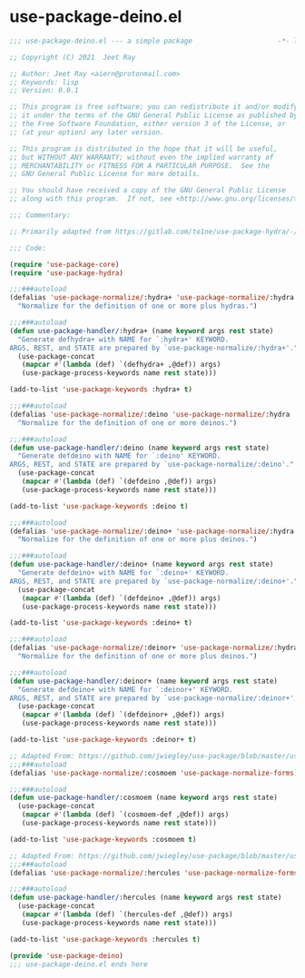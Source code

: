 * use-package-deino.el

#+begin_src emacs-lisp :tangle (meq/tangle-path)
;;; use-package-deino.el --- a simple package                     -*- lexical-binding: t; -*-

;; Copyright (C) 2021  Jeet Ray

;; Author: Jeet Ray <aiern@protonmail.com>
;; Keywords: lisp
;; Version: 0.0.1

;; This program is free software; you can redistribute it and/or modify
;; it under the terms of the GNU General Public License as published by
;; the Free Software Foundation, either version 3 of the License, or
;; (at your option) any later version.

;; This program is distributed in the hope that it will be useful,
;; but WITHOUT ANY WARRANTY; without even the implied warranty of
;; MERCHANTABILITY or FITNESS FOR A PARTICULAR PURPOSE.  See the
;; GNU General Public License for more details.

;; You should have received a copy of the GNU General Public License
;; along with this program.  If not, see <http://www.gnu.org/licenses/>.

;;; Commentary:

;; Primarily adapted from https://gitlab.com/to1ne/use-package-hydra/-/blob/master/use-package-hydra.el

;;; Code:

(require 'use-package-core)
(require 'use-package-hydra)

;;;###autoload
(defalias 'use-package-normalize/:hydra+ 'use-package-normalize/:hydra
  "Normalize for the definition of one or more plus hydras.")

;;;###autoload
(defun use-package-handler/:hydra+ (name keyword args rest state)
  "Generate defhydra+ with NAME for `:hydra+' KEYWORD.
ARGS, REST, and STATE are prepared by `use-package-normalize/:hydra+'."
  (use-package-concat
   (mapcar #'(lambda (def) `(defhydra+ ,@def)) args)
   (use-package-process-keywords name rest state)))

(add-to-list 'use-package-keywords :hydra+ t)

;;;###autoload
(defalias 'use-package-normalize/:deino 'use-package-normalize/:hydra
  "Normalize for the definition of one or more deinos.")

;;;###autoload
(defun use-package-handler/:deino (name keyword args rest state)
  "Generate defdeino with NAME for `:deino' KEYWORD.
ARGS, REST, and STATE are prepared by `use-package-normalize/:deino'."
  (use-package-concat
   (mapcar #'(lambda (def) `(defdeino ,@def)) args)
   (use-package-process-keywords name rest state)))

(add-to-list 'use-package-keywords :deino t)

;;;###autoload
(defalias 'use-package-normalize/:deino+ 'use-package-normalize/:hydra
  "Normalize for the definition of one or more plus deinos.")

;;;###autoload
(defun use-package-handler/:deino+ (name keyword args rest state)
  "Generate defdeino+ with NAME for `:deino+' KEYWORD.
ARGS, REST, and STATE are prepared by `use-package-normalize/:deino+'."
  (use-package-concat
   (mapcar #'(lambda (def) `(defdeino+ ,@def)) args)
   (use-package-process-keywords name rest state)))

(add-to-list 'use-package-keywords :deino+ t)

;;;###autoload
(defalias 'use-package-normalize/:deinor+ 'use-package-normalize/:hydra
  "Normalize for the definition of one or more plus deinos.")

;;;###autoload
(defun use-package-handler/:deinor+ (name keyword args rest state)
  "Generate defdeino+ with NAME for `:deinor+' KEYWORD.
ARGS, REST, and STATE are prepared by `use-package-normalize/:deinor+'."
  (use-package-concat
   (mapcar #'(lambda (def) `(defdeinor+ ,@def)) args)
   (use-package-process-keywords name rest state)))

(add-to-list 'use-package-keywords :deinor+ t)

;; Adapted From: https://github.com/jwiegley/use-package/blob/master/use-package-core.el#L1153
;;;###autoload
(defalias 'use-package-normalize/:cosmoem 'use-package-normalize-forms)

;;;###autoload
(defun use-package-handler/:cosmoem (name keyword args rest state)
  (use-package-concat
   (mapcar #'(lambda (def) `(cosmoem-def ,@def)) args)
   (use-package-process-keywords name rest state)))

(add-to-list 'use-package-keywords :cosmoem t)

;; Adapted From: https://github.com/jwiegley/use-package/blob/master/use-package-core.el#L1153
;;;###autoload
(defalias 'use-package-normalize/:hercules 'use-package-normalize-forms)

;;;###autoload
(defun use-package-handler/:hercules (name keyword args rest state)
  (use-package-concat
   (mapcar #'(lambda (def) `(hercules-def ,@def)) args)
   (use-package-process-keywords name rest state)))

(add-to-list 'use-package-keywords :hercules t)

(provide 'use-package-deino)
;;; use-package-deino.el ends here
#+end_src